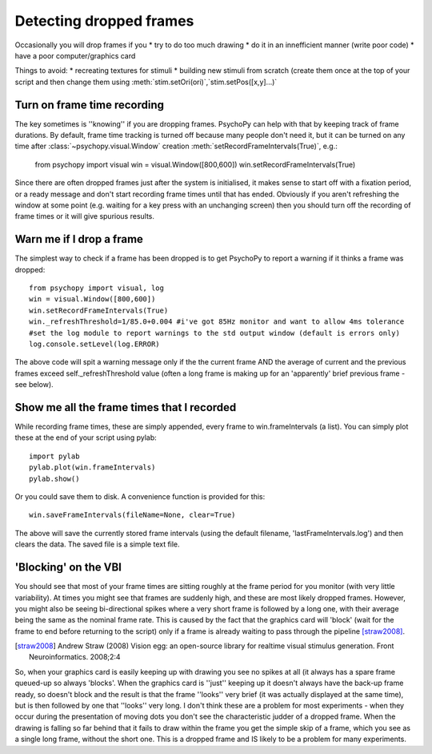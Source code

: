 Detecting dropped frames
--------------------------

Occasionally you will drop frames if you
* try to do too much drawing
* do it in an innefficient manner (write poor code)
* have a poor computer/graphics card

Things to avoid:
* recreating textures for stimuli
* building new stimuli from scratch (create them once at the top of your script and then change them using :meth:`stim.setOri(ori)`,`stim.setPos([x,y]...)`

Turn on frame time recording
~~~~~~~~~~~~~~~~~~~~~~~~~~~~~

The key sometimes is ''knowing'' if you are dropping frames. PsychoPy can help with that by keeping track of frame durations. By default, frame time tracking is turned off because many people don't need it, but it can be turned on any time after :class:`~psychopy.visual.Window` creation  :meth:`setRecordFrameIntervals(True)`, e.g.:

    from psychopy import visual
    win = visual.Window([800,600])
    win.setRecordFrameIntervals(True) 

Since there are often dropped frames just after the system is initialised, it makes sense to start off with a fixation period, or a ready message and don't start recording frame times until that has ended. Obviously if you aren't refreshing the window at some point (e.g. waiting for a key press with an unchanging screen) then you should turn off the recording of frame times or it will give spurious results.

Warn me if I drop a frame
~~~~~~~~~~~~~~~~~~~~~~~~~~~~~

The simplest way to check if a frame has been dropped is to get PsychoPy to report a warning if it thinks a frame was dropped::

    from psychopy import visual, log
    win = visual.Window([800,600])
    win.setRecordFrameIntervals(True)
    win._refreshThreshold=1/85.0+0.004 #i've got 85Hz monitor and want to allow 4ms tolerance
    #set the log module to report warnings to the std output window (default is errors only)
    log.console.setLevel(log.ERROR)

The above code will spit a warning message only if the the current frame AND the average of current and the previous frames exceed self._refreshThreshold value (often a long frame is making up for an 'apparently' brief previous frame - see below).

Show me all the frame times that I recorded
~~~~~~~~~~~~~~~~~~~~~~~~~~~~~~~~~~~~~~~~~~~~~~

While recording frame times, these are simply appended, every frame to 
win.frameIntervals (a list). You can simply plot these at the end of your script using pylab::

    import pylab
    pylab.plot(win.frameIntervals)
    pylab.show()

Or you could save them to disk. A convenience function is provided for this::

    win.saveFrameIntervals(fileName=None, clear=True)

The above will save the currently stored frame intervals (using the default filename, 'lastFrameIntervals.log') and then clears the data. The saved file is a simple text file.

'Blocking' on the VBI
~~~~~~~~~~~~~~~~~~~~~~~~~~~~~~~

You should see that most of your frame times are sitting roughly at the frame period for you monitor (with very little variability). At times you might see that frames are suddenly high, and these are most likely dropped frames. However, you might also be seeing bi-directional spikes where a very short frame is followed by a long one, with their average being the same as the nominal frame rate. This is caused by the fact that the graphics card will 'block' (wait for the frame to end before returning to the script) only if a frame is already waiting to pass through the pipeline [straw2008]_. 

.. [straw2008] Andrew Straw (2008) Vision egg: an open-source library for realtime visual stimulus generation. Front Neuroinformatics. 2008;2:4

So, when your graphics card is easily keeping up with drawing you see no spikes at all (it always has a spare frame queued-up so always 'blocks'. When the graphics card is ''just'' keeping up it doesn't always have the back-up frame ready, so doesn't block and the result is that the frame ''looks'' very brief (it was actually displayed at the same time), but is then followed by one that ''looks'' very long. I don't think these are a problem for most experiments - when they occur during the presentation of moving dots you don't see the characteristic judder of a dropped frame. When the drawing is falling so far behind that it fails to draw within the frame you get the simple skip of a frame, which you see as a single long frame, without the short one. This is a dropped frame and IS likely to be a problem for many experiments.
